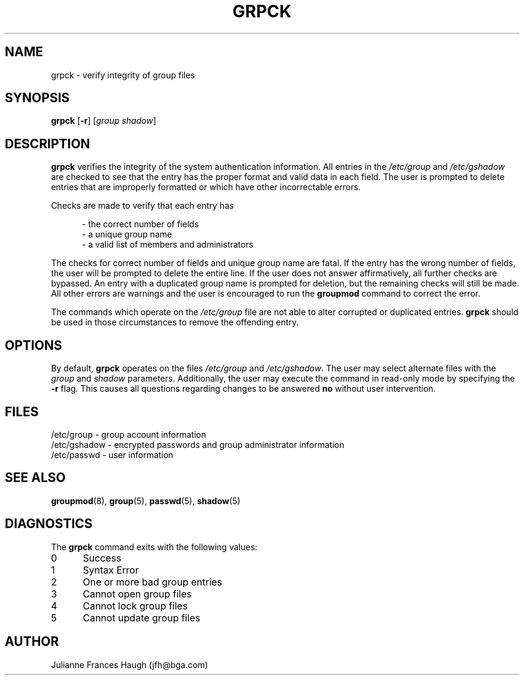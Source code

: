 .\" Copyright 1992 - 1993, Julianne Frances Haugh
.\" All rights reserved.
.\"
.\" Redistribution and use in source and binary forms, with or without
.\" modification, are permitted provided that the following conditions
.\" are met:
.\" 1. Redistributions of source code must retain the above copyright
.\"    notice, this list of conditions and the following disclaimer.
.\" 2. Redistributions in binary form must reproduce the above copyright
.\"    notice, this list of conditions and the following disclaimer in the
.\"    documentation and/or other materials provided with the distribution.
.\" 3. Neither the name of Julianne F. Haugh nor the names of its contributors
.\"    may be used to endorse or promote products derived from this software
.\"    without specific prior written permission.
.\"
.\" THIS SOFTWARE IS PROVIDED BY JULIE HAUGH AND CONTRIBUTORS ``AS IS'' AND
.\" ANY EXPRESS OR IMPLIED WARRANTIES, INCLUDING, BUT NOT LIMITED TO, THE
.\" IMPLIED WARRANTIES OF MERCHANTABILITY AND FITNESS FOR A PARTICULAR PURPOSE
.\" ARE DISCLAIMED.  IN NO EVENT SHALL JULIE HAUGH OR CONTRIBUTORS BE LIABLE
.\" FOR ANY DIRECT, INDIRECT, INCIDENTAL, SPECIAL, EXEMPLARY, OR CONSEQUENTIAL
.\" DAMAGES (INCLUDING, BUT NOT LIMITED TO, PROCUREMENT OF SUBSTITUTE GOODS
.\" OR SERVICES; LOSS OF USE, DATA, OR PROFITS; OR BUSINESS INTERRUPTION)
.\" HOWEVER CAUSED AND ON ANY THEORY OF LIABILITY, WHETHER IN CONTRACT, STRICT
.\" LIABILITY, OR TORT (INCLUDING NEGLIGENCE OR OTHERWISE) ARISING IN ANY WAY
.\" OUT OF THE USE OF THIS SOFTWARE, EVEN IF ADVISED OF THE POSSIBILITY OF
.\" SUCH DAMAGE.
.\"
.\"	$Id: grpck.8,v 1.4 1998/12/28 20:35:09 marekm Exp $
.\"
.TH GRPCK 1
.SH NAME
grpck \- verify integrity of group files
.SH SYNOPSIS
\fBgrpck\fR [\fB-r\fR] [\fIgroup\fR \fIshadow\fR]
.SH DESCRIPTION
\fBgrpck\fR verifies the integrity of the system authentication information.
All entries in the \fI/etc/group\fR and \fI/etc/gshadow\fR are checked to
see that the entry has the proper format and valid data in each field.
The user is prompted to delete entries that are improperly formatted or
which have other incorrectable errors.
.P
Checks are made to verify that each entry has
.sp
.in +.5i
- the correct number of fields
.br
- a unique group name
.br
- a valid list of members and administrators
.in -.5i
.sp
.P
The checks for correct number of fields and unique group name are fatal.
If the entry has the wrong number of fields, the user will be prompted to
delete the entire line.
If the user does not answer affirmatively, all further checks are bypassed.
An entry with a duplicated group name is prompted for deletion, but the
remaining checks will still be made.
All other errors are warnings and the user is encouraged to run the
\fBgroupmod\fR command to correct the error.
.P
The commands which operate on the \fI/etc/group\fR file are not able to
alter corrupted or duplicated entries.
\fBgrpck\fR should be used in those circumstances to remove the offending
entry.
.SH OPTIONS
By default, \fBgrpck\fR operates on the files \fI/etc/group\fR and
\fI/etc/gshadow\fR.
The user may select alternate files with the \fIgroup\fR and \fIshadow\fR
parameters.
Additionally, the user may execute the command in read-only mode by
specifying the \fB-r\fR flag.
This causes all questions regarding changes to be answered \fBno\fR
without user intervention.
.SH FILES
/etc/group \- group account information
.br
/etc/gshadow \- encrypted passwords and group administrator information
.br
/etc/passwd \- user information
.SH SEE ALSO
.BR groupmod (8),
.BR group (5),
.BR passwd (5),
.BR shadow (5)
.SH DIAGNOSTICS
The \fBgrpck\fR command exits with the following values:
.IP 0 5
Success
.IP 1 5
Syntax Error
.IP 2 5
One or more bad group entries
.IP 3 5
Cannot open group files
.IP 4 5
Cannot lock group files
.IP 5 5
Cannot update group files
.SH AUTHOR
Julianne Frances Haugh (jfh@bga.com)
